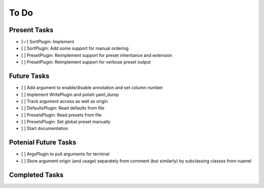 To Do
=====

Present Tasks
-------------
- [✓] SortPlugin: Implement
- [ ] SortPlugin: Add some support for manual ordering
- [ ] PresetPlugin: Reimplement support for preset inheritance and extension
- [ ] PresetPlugin: Reimplement support for verbose preset output

Future Tasks
------------
- [ ] Add argument to enable/disable annotation and set column number
- [ ] Implement WritePlugin and polish yaml_dump
- [ ] Track argument access as well as origin
- [ ] DefaultsPlugin: Read defaults from file
- [ ] PresetsPlugin: Read presets from file
- [ ] PresetsPlugin: Set global preset manually
- [ ] Start documentation

Potenial Future Tasks
---------------------
- [ ] ArgsPlugin to pull arguments for terminal
- [ ] Store argument origin (and usage) separately from comment (but similarly)
  by subclassing classes from ruamel

Completed Tasks
---------------
